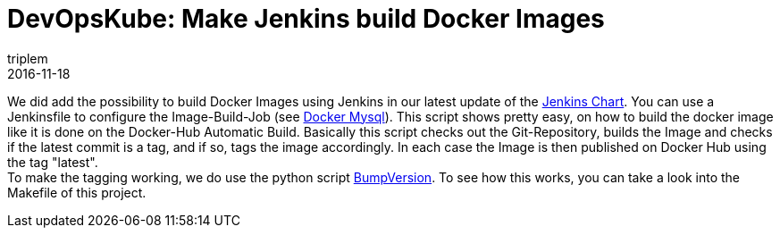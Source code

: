 = DevOpsKube: Make Jenkins build Docker Images
triplem
2016-11-18
:jbake-type: post
:jbake-status: published
:jbake-tags: Linux, Build Management

We did add the possibility to build Docker Images using Jenkins in our latest update of the https://github.com/devopskube/devopskube/tree/master/charts/jenkins[Jenkins Chart]. You can use a Jenkinsfile to configure the Image-Build-Job (see https://github.com/devopskube/docker-mysql[Docker Mysql]). This script shows pretty easy, on how to build the docker image like it is done on the Docker-Hub Automatic Build. Basically this script checks out the Git-Repository, builds the Image and checks if the latest commit is a tag, and if so, tags the image accordingly. In each case the Image is then published on Docker Hub using the tag "latest". +
To make the tagging working, we do use the python script https://pypi.python.org/pypi/bumpversion[BumpVersion]. To see how this works, you can take a look into the Makefile of this project.